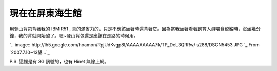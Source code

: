 現在在屏東海生館
================================================================================

用登山背包背著我的 IBM R51 ,
真的滿省力的。只是不應該坐著時還背著它。因為當我坐著看著飼育人員喂食鯨鯊時，沒坐幾分鐘，我的背就開始酸了。嗯~登山背包還是應該在走路的時候用。


`.. image:: http://lh5.google.com/hoamon/RpjUdKvgp8I/AAAAAAAAA7k/TP_DeL3QRRw/
s288/DSCN5453.JPG
`_
From `2007.7.10~13墾...`_


P.S. 這裡是有 3G 訊號的，也有 Hinet 無線上網。

.. _用登山背包背著我的 IBM R51 ,
    真的滿省力的。只是不應該坐著時還背著它。因為當我坐著看著飼育人員喂食鯨鯊時，沒坐幾分鐘，我的背就開始酸了。嗯~登山背包還是應該在走路的時候用。:
    http://picasaweb.google.com/hoamon/200771013/photo#5087049376679897026
.. _2007.7.10~13墾...: http://picasaweb.google.com/hoamon/200771013


.. author:: default
.. categories:: chinese
.. tags:: ibm, r51
.. comments::